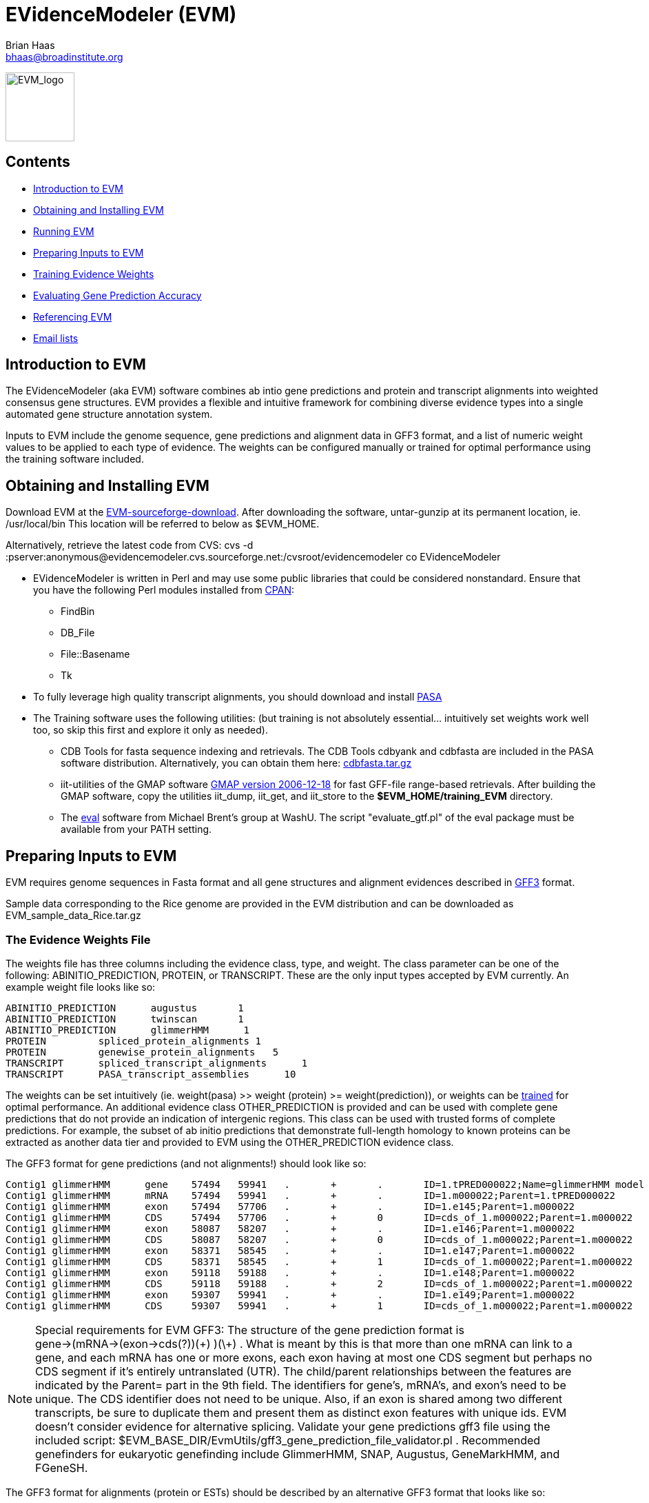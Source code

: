 EVidenceModeler (EVM)
=====================
Brian Haas <bhaas@broadinstitute.org>

image:logo/evm.jpg["EVM_logo",height=100]

Contents
--------

- <<A_intro, Introduction to EVM>>
- <<Obtaining_EVM, Obtaining and Installing EVM>>
- <<Running_EVM, Running EVM>>
- <<Preparing_inputs, Preparing Inputs to EVM>>
- <<Training_EVM, Training Evidence Weights>>
- <<Evaluating_Accuracy, Evaluating Gene Prediction Accuracy>>
- <<Referencing_EVM, Referencing EVM>>
- <<Email_Lists, Email lists>>

[[A_intro]]
Introduction to EVM
-------------------

The EVidenceModeler (aka EVM) software combines ab intio gene predictions and protein and transcript alignments into weighted consensus gene structures.  EVM provides a flexible and intuitive framework for combining diverse evidence types into a single automated gene structure annotation system. 

Inputs to EVM include the genome sequence, gene predictions and alignment data in GFF3 format, and a list of numeric weight values to be applied to each type of evidence.  The weights can be configured manually or trained for optimal performance using the training software included.

[[Obtaining_EVM]]
Obtaining and Installing EVM
-----------------------------

Download EVM at the http://sourceforge.net/projects/EVidenceModeler[EVM-sourceforge-download].  
After downloading the software, untar-gunzip at its permanent location, ie. /usr/local/bin  This location will be referred to below as $EVM_HOME.

Alternatively, retrieve the latest code from CVS:
  cvs -d :pserver:anonymous@evidencemodeler.cvs.sourceforge.net:/cvsroot/evidencemodeler co EVidenceModeler
 


- EVidenceModeler is written in Perl and may use some public libraries that could be considered nonstandard. Ensure that you have the following Perl modules installed from http://www.cpan.org[CPAN]:
  * FindBin
  * DB_File
  * File::Basename
  * Tk

- To fully leverage high quality transcript alignments, you should download and install http://pasa.sf.net[PASA]

- The Training software uses the following utilities: (but training is not absolutely essential... intuitively set weights work well too, so skip this first and explore it only as needed).
   * CDB Tools for fasta sequence indexing and retrievals.  The CDB Tools cdbyank and cdbfasta are included in the PASA software distribution.  Alternatively, you can obtain them here: http://compbio.dfci.harvard.edu/tgi/software/[cdbfasta.tar.gz]
   * iit-utilities of the GMAP software http://www.gene.com/share/gmap/src/gmap-2006-12-18.tar.gz[GMAP version 2006-12-18] for fast GFF-file range-based retrievals.  After building the GMAP software, copy the utilities iit_dump, iit_get, and iit_store to the *$EVM_HOME/training_EVM* directory. 
   * The http://mblab.wustl.edu/software/eval/[eval] software from Michael Brent's group at WashU.  The script "evaluate_gtf.pl" of the eval package must be available from your PATH setting.


[[Preparing_inputs]]
Preparing Inputs to EVM
-----------------------

EVM requires genome sequences in Fasta format and all gene structures and alignment evidences described in http://www.sequenceontology.org/gff3.shtml[GFF3] format.

Sample data corresponding to the Rice genome are provided in the EVM distribution and can be downloaded as EVM_sample_data_Rice.tar.gz


The Evidence Weights File
~~~~~~~~~~~~~~~~~~~~~~~~~
  
The weights file has three columns including the evidence class, type, and weight.  The class parameter can be one of the following: ABINITIO_PREDICTION, PROTEIN, or TRANSCRIPT.  These are the only input types accepted by EVM currently.  An example weight file looks like so:


   ABINITIO_PREDICTION      augustus       1
   ABINITIO_PREDICTION      twinscan       1
   ABINITIO_PREDICTION      glimmerHMM      1
   PROTEIN         spliced_protein_alignments 1
   PROTEIN         genewise_protein_alignments   5
   TRANSCRIPT      spliced_transcript_alignments      1
   TRANSCRIPT      PASA_transcript_assemblies      10

The weights can be set intuitively (ie. weight(pasa) >> weight (protein) >= weight(prediction)), or weights can be <<Training_EVM, trained>> for optimal performance.  An additional evidence class OTHER_PREDICTION is provided and can be used with complete gene predictions that do not provide an indication of intergenic regions.  This class can be used with trusted forms of complete predictions.  For example, the subset of ab initio predictions that demonstrate full-length homology to known proteins can be extracted as another data tier and provided to EVM using the OTHER_PREDICTION evidence class.

The GFF3 format for gene predictions (and not alignments!) should look like so:

----------------------------------------------------------------------------------------------------
Contig1 glimmerHMM      gene    57494   59941   .       +       .       ID=1.tPRED000022;Name=glimmerHMM model 1.m000022
Contig1 glimmerHMM      mRNA    57494   59941   .       +       .       ID=1.m000022;Parent=1.tPRED000022
Contig1 glimmerHMM      exon    57494   57706   .       +       .       ID=1.e145;Parent=1.m000022
Contig1 glimmerHMM      CDS     57494   57706   .       +       0       ID=cds_of_1.m000022;Parent=1.m000022
Contig1 glimmerHMM      exon    58087   58207   .       +       .       ID=1.e146;Parent=1.m000022
Contig1 glimmerHMM      CDS     58087   58207   .       +       0       ID=cds_of_1.m000022;Parent=1.m000022
Contig1 glimmerHMM      exon    58371   58545   .       +       .       ID=1.e147;Parent=1.m000022
Contig1 glimmerHMM      CDS     58371   58545   .       +       1       ID=cds_of_1.m000022;Parent=1.m000022
Contig1 glimmerHMM      exon    59118   59188   .       +       .       ID=1.e148;Parent=1.m000022
Contig1 glimmerHMM      CDS     59118   59188   .       +       2       ID=cds_of_1.m000022;Parent=1.m000022
Contig1 glimmerHMM      exon    59307   59941   .       +       .       ID=1.e149;Parent=1.m000022
Contig1 glimmerHMM      CDS     59307   59941   .       +       1       ID=cds_of_1.m000022;Parent=1.m000022
----------------------------------------------------------------------------------------------------


[NOTE]
Special requirements for EVM GFF3: The structure of the gene prediction format is gene->(mRNA->(exon->cds(?))(\+) )(\+) . What is meant by this is that more than one mRNA can link to a gene, and each mRNA has one or more exons, each exon having at most one CDS segment but perhaps no CDS segment if it's entirely untranslated (UTR).   The child/parent relationships between the features are indicated by the Parent= part in the 9th field.  The identifiers for gene's, mRNA's, and exon's need to be unique.  The CDS identifier does not need to be unique.  Also, if an exon is shared among two different transcripts, be sure to duplicate them and present them as distinct exon features with unique ids.  EVM doesn't consider evidence for alternative splicing.  Validate your gene predictions gff3 file using the included script: $EVM_BASE_DIR/EvmUtils/gff3_gene_prediction_file_validator.pl .  Recommended genefinders for eukaryotic genefinding include GlimmerHMM, SNAP, Augustus, GeneMarkHMM, and FGeneSH.

The GFF3 format for alignments (protein or ESTs) should be described by an alternative GFF3 format that looks like so:

------------------------------------------------------------------------------------------------------------------------------------------------------------
Contig1 nap-nr_minus_rice.fasta nucleotide_to_protein_match     8208    8276    50.00   +       .       ID=match.nap.nr_minus_rice.fasta.120;Target=RF|XP_623193.1|66524404|XM_623190 1 23
Contig1 nap-nr_minus_rice.fasta nucleotide_to_protein_match     12661   12807   28.57   +       .       ID=match.nap.nr_minus_rice.fasta.120;Target=RF|XP_623193.1|66524404|XM_623190 23 73
Contig1 nap-nr_minus_rice.fasta nucleotide_to_protein_match     22778   22941   24.53   +       .       ID=match.nap.nr_minus_rice.fasta.120;Target=RF|XP_623193.1|66524404|XM_623190 73 127
Contig1 nap-nr_minus_rice.fasta nucleotide_to_protein_match     26872   26978   25.71   +       .       ID=match.nap.nr_minus_rice.fasta.120;Target=RF|XP_623193.1|66524404|XM_623190 127 163
Contig1 nap-nr_minus_rice.fasta nucleotide_to_protein_match     27082   27137   44.44   +       .       ID=match.nap.nr_minus_rice.fasta.120;Target=RF|XP_623193.1|66524404|XM_623190 163 181
Contig1 nap-nr_minus_rice.fasta nucleotide_to_protein_match     27227   27445   21.92   +       .       ID=match.nap.nr_minus_rice.fasta.120;Target=RF|XP_623193.1|66524404|XM_623190 182 250
Contig1 nap-nr_minus_rice.fasta nucleotide_to_protein_match     27533   27753   49.32   +       .       ID=match.nap.nr_minus_rice.fasta.120;Target=RF|XP_623193.1|66524404|XM_623190 251 321
Contig1 nap-nr_minus_rice.fasta nucleotide_to_protein_match     27998   28380   28.35   +       .       ID=match.nap.nr_minus_rice.fasta.120;Target=RF|XP_623193.1|66524404|XM_623190 321 447
Contig1 nap-nr_minus_rice.fasta nucleotide_to_protein_match     32358   32443   42.86   +       .       ID=match.nap.nr_minus_rice.fasta.120;Target=RF|XP_623193.1|66524404|XM_623190 448 476
Contig1 nap-nr_minus_rice.fasta nucleotide_to_protein_match     40501   40587   32.14   +       .       ID=match.nap.nr_minus_rice.fasta.120;Target=RF|XP_623193.1|66524404|XM_623190 476 505
Contig1 nap-nr_minus_rice.fasta nucleotide_to_protein_match     41531   41676   33.33   +       .       ID=match.nap.nr_minus_rice.fasta.120;Target=RF|XP_623193.1|66524404|XM_623190 505 554
Contig1 nap-nr_minus_rice.fasta nucleotide_to_protein_match     57112   57161   37.50   +       .       ID=match.nap.nr_minus_rice.fasta.120;Target=RF|XP_623193.1|66524404|XM_623190 554 570

Contig1 nap-nr_minus_rice.fasta nucleotide_to_protein_match     8392    8470    50.00   -       .       ID=match.nap.nr_minus_rice.fasta.37;Target=RF|YP_440341.1|83716234|NC_007650 196 222
Contig1 nap-nr_minus_rice.fasta nucleotide_to_protein_match     7650    7786    26.09   -       .       ID=match.nap.nr_minus_rice.fasta.37;Target=RF|YP_440341.1|83716234|NC_007650 222 268

Contig1 nap-nr_minus_rice.fasta nucleotide_to_protein_match     8386    8509    26.83   -       .       ID=match.nap.nr_minus_rice.fasta.38;Target=RF|YP_099363.1|53713371|NC_006347 1 42
Contig1 nap-nr_minus_rice.fasta nucleotide_to_protein_match     7635    7786    24.00   -       .       ID=match.nap.nr_minus_rice.fasta.38;Target=RF|YP_099363.1|53713371|NC_006347 42 92

Contig1 nap-nr_minus_rice.fasta nucleotide_to_protein_match     9390    9557    55.36   -       .       ID=match.nap.nr_minus_rice.fasta.36;Target=RF|NP_353291.1|15887610|NC_003062 48 103
Contig1 nap-nr_minus_rice.fasta nucleotide_to_protein_match     9091    9294    53.42   -       .       ID=match.nap.nr_minus_rice.fasta.36;Target=RF|NP_353291.1|15887610|NC_003062 104 175
Contig1 nap-nr_minus_rice.fasta nucleotide_to_protein_match     8807    8979    55.17   -       .       ID=match.nap.nr_minus_rice.fasta.36;Target=RF|NP_353291.1|15887610|NC_003062 176 234
Contig1 nap-nr_minus_rice.fasta nucleotide_to_protein_match     8639    8725    48.28   -       .       ID=match.nap.nr_minus_rice.fasta.36;Target=RF|NP_353291.1|15887610|NC_003062 234 264
Contig1 nap-nr_minus_rice.fasta nucleotide_to_protein_match     8386    8549    48.15   -       .       ID=match.nap.nr_minus_rice.fasta.36;Target=RF|NP_353291.1|15887610|NC_003062 264 319
Contig1 nap-nr_minus_rice.fasta nucleotide_to_protein_match     7635    7786    30.00   -       .       ID=match.nap.nr_minus_rice.fasta.36;Target=RF|NP_353291.1|15887610|NC_003062 319 369
---------------------------------------------------------------------------------------------------------------------------------------------------------------

[NOTE]
Alignments (EST or protein) provided to EVM should be spliced alignments, and not simple blast results.  Spliced alignments will provide intron-aware alignments, with evidence for intron and exon structures.  Blast will not do this.  Recommended programs for generating spliced alignments of ESTs or proteins include AAT, Exonerate, and GeneWise.   In the above format, the link between individual alignment segments of a single alignment chain are implied by all rows sharing the same identifier (ID='').  No parent/child relationships are explicitly indicated here, as is done with the gene prediction formats.


A simple example is provided with the EVM distribution.  Larger data sets are provided on the download page.


[[PASA_long_orfs]]
Optional (though highly recommended) inclusion of the PASA-supported terminal exons supplement
~~~~~~~~~~~~~~~~~~~~~~~~~~~~~~~~~~~~~~~~~~~~~~~~~~~~~~~~~~~~~~~~~~~~~~~~~~~~~~~~~~~~~~~~~~~~~~

After running the alignment-assembly stage of the PASA pipeline, run the following to extract all the longest ORFs from the resulting PASA alignment assemblies (*note this is sofware included in the PASA distribution):

    $PASA_HOME/scripts/pasa_asmbls_to_training_set.dbi -M "$mysql_db_name:$mysql_server_name" \
              -p "$user:$password" -g /path/to/genome/file/originally/used/by/pasa

This yeilds two files: *trainingSetCandidates.fasta* and *trainingSetCandidates.gff*

Run the following script to extract the terminal exons to be utilized by EVM:

    $EVM_HOME/PasaUtils/retrieve_terminal_CDS_exons.pl  trainingSetCandidates.fasta trainingSetCandidates.gff \
                             > pasa.terminal_exons.gff3

[[Running_EVM]]
Running EVM
-----------

Now that you have generated all the required inputs to EVM, you are ready to execute the system.  Running EVM involves the following steps: partitioning the inputs into smaller data sets, creating a series of commands to execute (for grid or local execution), executing EVM on each of the partitioned data sets, and finally combining the outputs.  Each of these steps is described below.

Partitioning the Inputs
~~~~~~~~~~~~~~~~~~~~~~~

The genome sequences and gff3 files are partitioned based on individual contigs, and large contigs are segmented into smaller overlapping chunks.  Partition the data like so:

   $EVM_HOME/EvmUtils/partition_EVM_inputs.pl --genome genome.fasta \
        --gene_predictions gene_predictions.gff3 --protein_alignments protein_alignments.gff3 \
        --transcript_alignments transcript_alignments.gff3 --pasaTerminalExons pasa.terminal_exons.gff3 \
        --segmentSize 100000 --overlapSize 10000 --partition_listing partitions_list.out

To reduce memory requirements, the *--segmentSize* parameter should be set to less than 1 Mb.  The *--overlapSize* should be set to a length at least two standard deviations greater than the expected gene length, to minimize the likelihood of missing a complete gene structure within any single segment length.  

A separate directory is created for every contig which houses the corresponding contig-specific subset of the data, and additional subdirectories will exist where long contigs were further processed into overlapping chunks.

A summary of the partitions is provided in the *partitions_list.out* file (parameter to *--partition_listing*).  This file is used by subsequent scripts to identify all the partitioned inputs.


Generating the EVM Command Set
~~~~~~~~~~~~~~~~~~~~~~~~~~~~~~

To run EVM on each of the data partitions, first create a list of commands to be executed.  Why do we create this command list instead of just executing the commands?  By creating the list of commands to be executed, we provide the ability to subsequently run these commands either locally or on the computing grid.  The choice of execution is described further below.  First, create the list of commands as follows:

     $EVM_HOME/EvmUtils/write_EVM_commands.pl --genome genome.fasta --weights `pwd`/weights.txt \
           --gene_predictions gene_predictions.gff3 --protein_alignments protein_alignments.gff3 \
           --transcript_alignments transcript_alignments.gff3 --terminalExons pasa.terminal_exons.gff3 \
           --output_file_name evm.out  --partitions partitions_list.out >  commands.list

Use -h with this script to examine all the various options.  Additional options of interest includes:
      
    --stop_codons        :list of stop codons that provide valid stops (default: TAA,TGA,TAG)   

For organisms such as Tetrahymena, where only a single stop codon is used as 'stop', you would define that single stop codon with the above option.  The others are read thru.

	--RECURSE               :recurse into long introns to find genes that are nested within introns of other genes

    --forwardStrandOnly
    --reverseStrandOnly


The *evm.out* parameter value above indicates the name of the output file to be written during each of the EVM executions.

The commands are written to the *commands.list* file as stdout.  These commands can be executed locally or on a computing grid.  To run the commands in parallel on the grid (fastest, usually), run all the commands in the 'commands.list' file using whatever mechanism you have for running commands on your computing grid.

If you would must run the commands serially and locally, run the following:

     $EVM_HOME/EvmUtils/execute_EVM_commands.pl commands.list | tee run.log

The exit value (0 for success) for each command is reported by stdout and captured in the *run.log* file above.

Whichever method you choose, be sure that the jobs all execute successfully before proceeding.  

Combining the Partitions
~~~~~~~~~~~~~~~~~~~~~~~~

The data sets corresponding to single contigs partitioned into overlapping segments must be joined into single outputs, and redundant or discrepant predictions in the overlapping regions of segments must be resolved.  This operation is performed by the following utility run like so:

   $EVM_HOME/EvmUtils/recombine_EVM_partial_outputs.pl --partitions partitions_list.out --output_file_name evm.out

Convert to GFF3 Format
~~~~~~~~~~~~~~~~~~~~~~

The raw output provided by EVM describes the consensus gene structures in a tab-delimited format, listing each exon with the set of evidences that fully support each exon structure. An example gene structure in this raw format is shown below:
  
  # EVM prediction: 80081-81514 orient(+) score(5464) noncoding_equivalent(442) raw_noncoding(2193) offset(1751)
  80081   80104   initial+        1       3       glimmerA_ID=cds_of_1954.m01308;Parent=1954.m01308
  80463   80561   internal+       1       3       genemarkHMM_ID=cds_of_1954.m00088;Parent=1954.m00088,glimmerA_ID=cds_of_1954.m01308;Parent=1954.m01308
  80656   80853   internal+       1       3       gap2-GUDB.arab/arab:NP169299/match.gap2.GUDB.arab.14861313,genemarkHMM_ID=cds_of_1954.m00088;Parent=1954.m00088,genscan+_ID=cds_of_1954.m00156;Parent=1954.m00156,glimmerA_ID=cds_of_1954.m01308;Parent=1954.m01308,nap-nraa/PIR:C84824/match.nap.nraa.48729919
  81026   81170   internal+       1       1       gap2-Ceres.arab.cdna/32440./match.gap2.Ceres.arab.cdna.24436708,gap2-GUDB.arab/arab:NP169299/match.gap2.GUDB.arab.14861314,genemarkHMM_ID=cds_of_1954.m00088;Parent=1954.m00088,genscan+_ID=cds_of_1954.m00156;Parent=1954.m00156,nap-nraa/GP:20198307/match.nap.nraa.48729935,nap-nraa/PIR:C84824/match.nap.nraa.48729925
  81258   81514   terminal+       2       3       genemarkHMM_ID=cds_of_1954.m00088;Parent=1954.m00088,glimmerA_ID=cds_of_1954.m01308;Parent=1954.m01308
                                                                                                                                
This output is found as the *evm.out* (*--output_file_name* value above) in each contig directory.  The raw outputs can be converted to the standard GFF3 format like so:

   $EVM_HOME/EvmUtils/convert_EVM_outputs_to_GFF3.pl  --partitions partitions_list.out --output evm.out  

After running the above script, an *evm.out.gff3* file will exist in each of the contig directories.


[[Training_EVM]]
Training Evidence Weights
-------------------------

[NOTE]
It's usually not worth going through this effort. If you have good evidence (excellent spliced alignments of proteins and ESTs and ab initio gene predictions that are properly trained), then you can use intuitively set weights which would work almost as good as trained weights (as shown in the EVidenceModeler publication).  

You can choose weights such as:

  ab initio predictions, weight = 1

  protein alignments, weight = 1

If you have high quality genewise alignments, perhaps weight that between 2 and 5.

  alignments of ESTs from related species, weight = 1

  PASA alignment assemblies, weight = 10 

(the PASA structures are considered as experimental evidence for gene structure and so weighted very heavily in their favor).

Many different combinations of weights give about the same performance, and when the evidence is both good and obvious, EVM should correctly leverage it wherever possible.

If you decide to pursue finding more optimal weight settings, you can explore the training regime as described below, which involves running EVM many many times with different weight settings and hill climbing to identify those weights that provide the most accurate performance.


Training EVidenceModeler involves trying to find the combination of evidence weightings that yields optimal gene modeling accuracy provided a set of known gene structures.  The end product from running the training software is simply a weights file with the optimal weight settings.  The training software requires all of the input files described above under the <<Preparing_inputs, Preparing Inputs to EVM>> section.  In addition, it requires a gff3 file containing the set of known (correct) gene structures that define a training set, plus a file containing the list of gene identifiers to identify those genes in the gff3 file that are to be used for training (this may be a subset of the known genes in the training set gff3 file).  

The training set may derive from a number of sources.  You may choose to use a subset of the gene models defined by long ORFs within PASA alignment assemblies, as described <<PASA_long_orfs, above>>.  Alternatively, you may have a set of manually curated 'working' models in the annotation database that are available for training purposes.  Ideally, you would have a few hundred or so genes for training purposes and another equivalent number for evaluation.  Also, ideally, the genes used for training and evaluation would be diverse in terms of the underlying evidence supporting gene structures and represent a randomly selected set of genes from the complete genome annotation; the only caveat being that we are confident that we know the correct gene structure for this subset. 


For our purposes, we'll refer to the training set files as *training_set.gff3* and *training_set.gene_ids* for use with the training software.

Partitioning the Training Set and Evidence
~~~~~~~~~~~~~~~~~~~~~~~~~~~~~~~~~~~~~~~~~~

Before training the weights, the individual known genes and their corresponding evidence are splayed out into separate directories.  The evidence within 20 kb of the target gene is extracted and written to each subdirectory.  Run the following to extract the genes and their evidences as required:

   $EVM_HOME/training_EVM/write_training_files.pl --template_accessions training_set.gene_ids \
            --template_gff3_file training_set.gff3 \
            --genome genome.fasta 
            --evidence_gff3_files "gene_predictions.gff3,protein_alignments.gff3,transcript_alignments.gff3,pasa.terminal_exons.gff3" \
            --flanking_region 20000


This process creates a directory called *evm_train_dir*.  Within it are separate directories corresponding to each gene and the corresponding evidences within range of the gene.

In addition, a file called *all_train.entries* is generated that lists all the directories (entries) created by the partitioning process.

From the *all_train.entries* file, create two subsets, half to be used for training the weights, and the other half to be used for evaluating gene structure prediction accuracy once the training process is complete.  You can split the data like so:

     # determine the number of entries:
     wc -l all_train.entries

     # take the top half for training ($half_value below is the integer value equal to half the number of total entries)

     head -n$half_value all_train.entries > train.list

     # take the other half for evaluation purposes:
     tail -n$half_value all_train.entries > evaluate.list


Using the TkGFF3 Viewer to Interrogate the Training Set
~~~~~~~~~~~~~~~~~~~~~~~~~~~~~~~~~~~~~~~~~~~~~~~~~~~~~~~

A light-weight genome viewer utility is included in the EVM software distribution that enables you to navigate predicted gene structures in the context of the protein and transcript alignment evidences.  To view the evidence, enter one of the data directories in your evm_train_dir, and launch the viewer like so:

   $EVM_HOME/TkGFF3_viewer/TkGFF3_viewer.pl --genome genome.fasta \
        --gene_predictions_listing template.gff3,gene_predictions.gff3 \
        --alignments_listing transcript_alignments.gff3,pasa.terminal_exons.gff3

An example view is shown below:

image:tkgff3_viewer.gif[TkGFF3-viewer]

You can zoom in and scroll across the genome.  Mouse over the evidences to view their descriptions.  Clicking on a gene prediction evidence type will result in the consistent boundaries being highlighted, which readily identifies consistencies and descrepancies among exon boundaries provided by the various evidence types.

To examine each (or some random selection) of genes in your training set, and to manually classify each as approved, disapproved, or questionable, you can run the following from the root training directory:

   $EVM_HOME/training_EVM/manually_evaluate_tentative_training_set.pl

This will launch the TkGFF3-viewer for each entry of your all_entries.train file, in a random order, and request that you classify each with a Y|N|? depending on your manual approval, disapproval, or claim of uncertainty.  Each entry that is reviewed is logged in a file called 'manually_classified_entries.txt'.  The 'Y'/approved entries can then be used exclusively for training and evaluation.  This is completely optional, but it does give you the greatest control over your training set.  Those entries found to be unsuitable for training, such as those containing confusing alternative splicing variants, nonconsensus splice sites, or some other strange characteristic can be identified and excluded.  


Executing the Steps to Optimize Evidence Weights
~~~~~~~~~~~~~~~~~~~~~~~~~~~~~~~~~~~~~~~~~~~~~~~~

Weight training occurs in two stages.  In the first stage, weights are optimized for all evidence types minus the PASA alignments.  Since the PASA alignments are expected to provide perfect gene structures in most cases, including them at this phase will interfere with proper weight assignments to the other evidence types.  After obtaining optimal weights for all other evidences, we fold in the PASA alignments separately to maximize prediction accuracy wherever the PASA data is available.

To begin the training process, create a weights file as described <<WeightsFile, above>>.  The weight values assigned in this file are irrelevant; include some numerical value only to create a valid weights file.  Remove the PASA alignment evidence type from the weights file so it will be ignored during this earlier training exercise.  Also, remove any other evidence types that may exist in the database but are not to be used for training purposes.  Try to keep the number of different evidence types to a minimum to reduce the complexity of the training.  Run the training software like so:

  $EVM_HOME/training_EVM/train_weights.pl --genome genome.fasta --gene_predictions gene_predictions.gff3 \
         --protein_alignments protein_alignments.gff3 --transcript_alignments transcript_alignments.gff3 \
         --terminalExons pasa.terminal_exons.gff3 --use_fixed_genefinder_weights \
          -w `pwd`/weights.txt --training_entries train.list | tee training.log

Weight training occurs first by exploring random weight combinations among the gene predictions alone while excluding all other evidence types.  The weight combination that provided the highest combined prediction accuracy are chosen and gradient descent is used to fine tune the weight values to further improve performance.  The best weights found for the gene predictors are then fixed and remain constant throughout the remainder of the training process.  

Optimal weights for the other (alignment) evidence types are found while applying the fixed gene predictor weights.  Each evidence type is first examined independently with the gene predictions but in isolation from all other evidence types, and the weight value that provides maximal performance is found using gradient descent.  After finding the isolated optimal weight value for each alignment evidence type,  the weights are further tuned by examining all alignment evidences simultaneously.  Weights are initially set to their isolated optima and they are further adjusted using gradient descent.  


[[Evaluating_Accuracy]]
Evaluating Gene Prediction Accuracy
-----------------------------------

Earlier we split our training set so we could train on half and evaluate accuracy on the other half.  We will now use our trained weights to compute our gene prediction accuracy using the evaluation set.  For the following, we assume the final weights are written to a file called *final_weights.txt*.


First, compute the accuracy of the individual gene predictions like so:

    $EVM_HOME/training_EVM/train_weights.pl --genome genome.fasta \
         --gene_predictions gene_predictions.gff3 \
         --protein_alignments protein_alignments.gff3 \
         --transcript_alignments transcript_alignments.gff3 \
         -w `pwd`/final_weights.txt \
         --training_entries evaluate.list   \
         --just_measure_other_prediction_accuracies


The goal of EVM is to improve upon gene prediction accuracy by combining the gene predictions with transcript and protein alignments, and so the prediction accuracy for the gene predictors above should be the lower limit of the expected accuracy of EVM.

Now, compute the accuracy of EVM using a combination of the various evidence types like so:

    $EVM_HOME/training_EVM/evaluate_evidence_combos.pl --genome genome.fasta \
           --weights `pwd`/weights.test \
           --gene_predictions gene_predictions.gff3 \
           --protein_alignments protein_alignments.gff3 \
           --transcript_alignments transcript_alignments.gff3 \
           --terminalExons  pasa.terminal_exons.gff3

    
EVM is run using combinations of the evidence types, such as using just the gene predictions, then just adding proteins or ests, and then trying ests + proteins + gene predictions, etc...   The exon and complete prediction accuracies are reported for each combination of evidence evaluated, and provides a best estimate for the expected prediction accruacy upon encountering new genes decorated with the various combination of evidence types.


[[Referencing_EVM]]
Referencing EVM
---------------

Haas et al. Automated eukaryotic gene structure annotation using EVidenceModeler and the Program to Assemble Spliced Alignments.  http://genomebiology.com/2008/9/1/R7[Genome Biology 2008, 9:R7doi:10.1186/gb-2008-9-1-r7.]

[[Email_Lists]]
Email Lists
-----------

- *evidencemodeler-announce@lists.sf.net* https://lists.sourceforge.net/lists/listinfo/evidencemodeler-announce[subscribe] for announcements of new releases.

- *evidencemodeler-help@lists.sf.net* https://lists.sourceforge.net/lists/listinfo/evidencemodeler-help[subscribe] for any assistance.

- or contact me directly:  *bhaas@broadinstitute.org*


